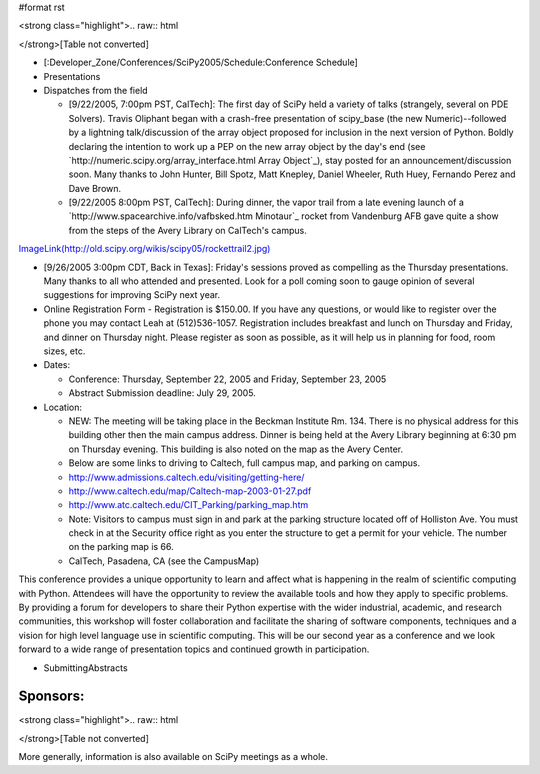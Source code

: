 #format rst

<strong class="highlight">.. raw:: html

</strong>[Table not converted]

* [:Developer_Zone/Conferences/SciPy2005/Schedule:Conference Schedule]

* Presentations

* Dispatches from the field

  * [9/22/2005, 7:00pm PST, CalTech]: The first day of SciPy held a variety of talks (strangely, several on PDE Solvers). Travis Oliphant began with a crash-free presentation of scipy_base (the new Numeric)--followed by a lightning talk/discussion of the array object proposed for inclusion in the next version of Python. Boldly declaring the intention to work up a PEP on the new array object by the day's end (see `http://numeric.scipy.org/array_interface.html Array Object`_), stay posted for an announcement/discussion soon. Many thanks to John Hunter, Bill Spotz, Matt Knepley, Daniel Wheeler, Ruth Huey, Fernando Perez and Dave Brown.

  * [9/22/2005 8:00pm PST, CalTech]: During dinner, the vapor trail from a late evening launch of a `http://www.spacearchive.info/vafbsked.htm Minotaur`_ rocket from Vandenburg AFB gave quite a show from the steps of the Avery Library on CalTech's campus.

`ImageLink(http://old.scipy.org/wikis/scipy05/rockettrail2.jpg)`_

* [9/26/2005 3:00pm CDT, Back in Texas]: Friday's sessions proved as compelling as the Thursday presentations. Many thanks to all who attended and presented. Look for a poll coming soon to gauge opinion of several suggestions for improving SciPy next year.

* Online Registration Form - Registration is $150.00. If you have any questions, or would like to register over the phone you may contact Leah at (512)536-1057.  Registration includes breakfast and lunch on Thursday and Friday, and dinner on Thursday night. Please register as soon as possible, as it will help us in planning for food, room sizes, etc.

* Dates:

  * Conference: Thursday, September 22, 2005 and Friday, September 23, 2005

  * Abstract Submission deadline: July 29, 2005.

* Location:

  * NEW: The meeting will be taking place in the Beckman Institute Rm. 134. There is no physical address for this building other then the main campus address. Dinner is being held at the Avery Library beginning at 6:30 pm on Thursday evening. This building is also noted on the map as the Avery Center.

  * Below are some links to driving to Caltech, full campus map, and parking on campus.

  * http://www.admissions.caltech.edu/visiting/getting-here/

  * http://www.caltech.edu/map/Caltech-map-2003-01-27.pdf

  * http://www.atc.caltech.edu/CIT_Parking/parking_map.htm

  * Note: Visitors to campus must sign in and park at the parking structure located off of Holliston Ave. You must check in at the Security office right as you enter the structure to get a permit for your vehicle. The number on the parking map is 66.

  * CalTech, Pasadena, CA (see the CampusMap)

This conference provides a unique opportunity to learn and affect what is happening in the realm of scientific computing with Python. Attendees will have the opportunity to review the available tools and how they apply to specific problems. By providing a forum for developers to share their Python expertise with the wider industrial, academic, and research communities, this workshop will foster collaboration and facilitate the sharing of software components, techniques and a vision for high level language use in scientific computing. This will be our second year as a conference and we look forward to a wide range of presentation topics and continued growth in participation.

* SubmittingAbstracts

Sponsors:
---------

<strong class="highlight">.. raw:: html

</strong>[Table not converted]

More generally, information is also available on SciPy meetings as a whole.

.. ############################################################################

.. _`ImageLink(http://old.scipy.org/wikis/scipy05/images/scipy05small.png)`: ImageLink(http:/old.scipy.org/wikis/scipy05/images/scipy05small.png)

.. _`ImageLink(http://old.scipy.org/wikis/scipy05/rockettrail2.jpg)`: ImageLink(http:/old.scipy.org/wikis/scipy05/rockettrail2.jpg)

.. _`ImageLink(http://old.scipy.org/images/nbcrlogo.gif)`: ImageLink(http:/old.scipy.org/images/nbcrlogo.gif)

.. _`ImageLink(http://old.scipy.org/images/cacrbanner.gif)`: ImageLink(http:/old.scipy.org/images/cacrbanner.gif)

.. _`ImageLink(http://old.scipy.org/images/etbanner.gif)`: ImageLink(http:/old.scipy.org/images/etbanner.gif)


